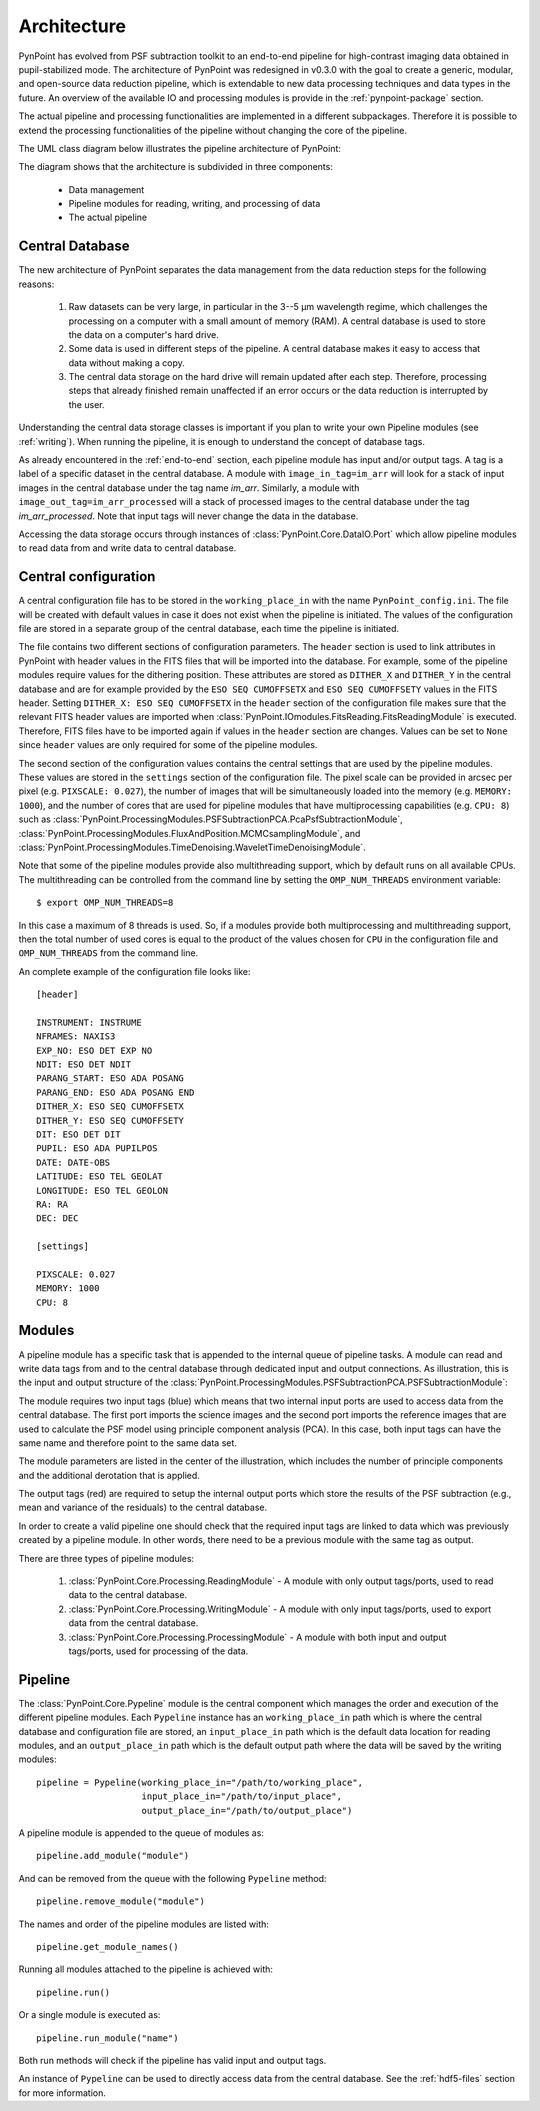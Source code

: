 .. _architecture:

Architecture
============

PynPoint has evolved from PSF subtraction toolkit to an end-to-end pipeline for high-contrast imaging data obtained in pupil-stabilized mode. The architecture of PynPoint was redesigned in v0.3.0 with the goal to create a generic, modular, and open-source data reduction pipeline, which is extendable to new data processing techniques and data types in the future. An overview of the available IO and processing modules is provide in the :ref:`pynpoint-package` section.

The actual pipeline and processing functionalities are implemented in a different subpackages. Therefore it is possible to extend the processing functionalities of the pipeline without changing the core of the pipeline.

The UML class diagram below illustrates the pipeline architecture of PynPoint:

.. image:: _images/uml.png
   :width: 100%

The diagram shows that the architecture is subdivided in three components:

	* Data management
	* Pipeline modules for reading, writing, and processing of data
	* The actual pipeline

.. _database:

Central Database
----------------

The new architecture of PynPoint separates the data management from the data reduction steps for the following reasons:

	1. Raw datasets can be very large, in particular in the 3--5 μm wavelength regime, which challenges the processing on a computer with a small amount of memory (RAM). A central database is used to store the data on a computer's hard drive.
	2. Some data is used in different steps of the pipeline. A central database makes it easy to access that data without making a copy.
	3. The central data storage on the hard drive will remain updated after each step. Therefore, processing steps that already finished remain unaffected if an error occurs or the data reduction is interrupted by the user.

Understanding the central data storage classes is important if you plan to write your own Pipeline modules (see :ref:`writing`). When running the pipeline, it is enough to understand the concept of database tags.

As already encountered in the :ref:`end-to-end` section, each pipeline module has input and/or output tags. A tag is a label of a specific dataset in the central database. A module with ``image_in_tag=im_arr`` will look for a stack of input images in the central database under the tag name `im_arr`. Similarly, a module with ``image_out_tag=im_arr_processed`` will a stack of processed images to the central database under the tag `im_arr_processed`. Note that input tags will never change the data in the database.

Accessing the data storage occurs through instances of :class:`PynPoint.Core.DataIO.Port` which allow pipeline modules to read data from and write data to central database.

.. _modules:

Central configuration
---------------------

A central configuration file has to be stored in the ``working_place_in`` with the name ``PynPoint_config.ini``. The file will be created with default values in case it does not exist when the pipeline is initiated. The values of the configuration file are stored in a separate group of the central database, each time the pipeline is initiated.

The file contains two different sections of configuration parameters. The ``header`` section is used to link attributes in PynPoint with header values in the FITS files that will be imported into the database. For example, some of the pipeline modules require values for the dithering position. These attributes are stored as ``DITHER_X`` and ``DITHER_Y`` in the central database and are for example provided by the ``ESO SEQ CUMOFFSETX`` and ``ESO SEQ CUMOFFSETY`` values in the FITS header. Setting ``DITHER_X: ESO SEQ CUMOFFSETX`` in the ``header`` section of the configuration file makes sure that the relevant FITS header values are imported when :class:`PynPoint.IOmodules.FitsReading.FitsReadingModule` is executed. Therefore, FITS files have to be imported again if values in the ``header`` section are changes. Values can be set to ``None`` since ``header`` values are only required for some of the pipeline modules.

The second section of the configuration values contains the central settings that are used by the pipeline modules. These values are stored in the ``settings`` section of the configuration file. The pixel scale can be provided in arcsec per pixel (e.g. ``PIXSCALE: 0.027``), the number of images that will be simultaneously loaded into the memory (e.g. ``MEMORY: 1000``), and the number of cores that are used for pipeline modules that have multiprocessing capabilities (e.g. ``CPU: 8``) such as :class:`PynPoint.ProcessingModules.PSFSubtractionPCA.PcaPsfSubtractionModule`, :class:`PynPoint.ProcessingModules.FluxAndPosition.MCMCsamplingModule`, and :class:`PynPoint.ProcessingModules.TimeDenoising.WaveletTimeDenoisingModule`.

Note that some of the pipeline modules provide also multithreading support, which by default runs on all available CPUs. The multithreading can be controlled from the command line by setting the ``OMP_NUM_THREADS`` environment variable::

   $ export OMP_NUM_THREADS=8

In this case a maximum of 8 threads is used. So, if a modules provide both multiprocessing and multithreading support, then the total number of used cores is equal to the product of the values chosen for ``CPU`` in the configuration file and ``OMP_NUM_THREADS`` from the command line.

An complete example of the configuration file looks like::

   [header]

   INSTRUMENT: INSTRUME
   NFRAMES: NAXIS3
   EXP_NO: ESO DET EXP NO
   NDIT: ESO DET NDIT
   PARANG_START: ESO ADA POSANG
   PARANG_END: ESO ADA POSANG END
   DITHER_X: ESO SEQ CUMOFFSETX
   DITHER_Y: ESO SEQ CUMOFFSETY
   DIT: ESO DET DIT
   PUPIL: ESO ADA PUPILPOS
   DATE: DATE-OBS
   LATITUDE: ESO TEL GEOLAT
   LONGITUDE: ESO TEL GEOLON
   RA: RA
   DEC: DEC

   [settings]

   PIXSCALE: 0.027
   MEMORY: 1000
   CPU: 8

Modules
-------

A pipeline module has a specific task that is appended to the internal queue of pipeline tasks. A module can read and write data tags from and to the central database through dedicated input and output connections. As illustration, this is the input and output structure of the :class:`PynPoint.ProcessingModules.PSFSubtractionPCA.PSFSubtractionModule`:

.. image:: _images/module.jpg
   :width: 70%
   :align: center

The module requires two input tags (blue) which means that two internal input ports are used to access data from the central database. The first port imports the science images and the second port imports the reference images that are used to calculate the PSF model using principle component analysis (PCA). In this case, both input tags can have the same name and therefore point to the same data set. 

The module parameters are listed in the center of the illustration, which includes the number of principle components and the additional derotation that is applied.

The output tags (red) are required to setup the internal output ports which store the results of the PSF subtraction (e.g., mean and variance of the residuals) to the central database.

In order to create a valid pipeline one should check that the required input tags are linked to data which was previously created by a pipeline module. In other words, there need to be a previous module with the same tag as output.

There are three types of pipeline modules:

	1. :class:`PynPoint.Core.Processing.ReadingModule` - A module with only output tags/ports, used to read data to the central database.
	2. :class:`PynPoint.Core.Processing.WritingModule` - A module with only input tags/ports, used to export data from the central database.
	3. :class:`PynPoint.Core.Processing.ProcessingModule` - A module with both input and output tags/ports, used for processing of the data.

.. _pipeline:

Pipeline
--------

The :class:`PynPoint.Core.Pypeline` module is the central component which manages the order and execution of the different pipeline modules. Each ``Pypeline`` instance has an ``working_place_in`` path which is where the central database and configuration file are stored, an ``input_place_in`` path which is the default data location for reading modules, and an ``output_place_in`` path which is the default output path where the data will be saved by the writing modules: ::

    pipeline = Pypeline(working_place_in="/path/to/working_place",
                        input_place_in="/path/to/input_place",
                        output_place_in="/path/to/output_place")

A pipeline module is appended to the queue of modules as: ::

    pipeline.add_module("module")

And can be removed from the queue with the following ``Pypeline`` method: ::

    pipeline.remove_module("module")

The names and order of the pipeline modules are listed with: ::

    pipeline.get_module_names()

Running all modules attached to the pipeline is achieved with: ::

    pipeline.run()

Or a single module is executed as: ::

    pipeline.run_module("name")

Both run methods will check if the pipeline has valid input and output tags.

An instance of ``Pypeline`` can be used to directly access data from the central database. See the :ref:`hdf5-files` section for more information.
